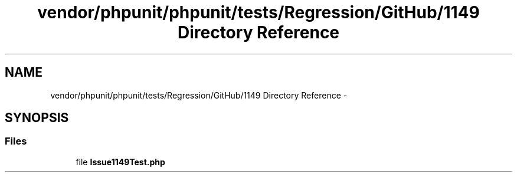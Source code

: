 .TH "vendor/phpunit/phpunit/tests/Regression/GitHub/1149 Directory Reference" 3 "Tue Apr 14 2015" "Version 1.0" "VirtualSCADA" \" -*- nroff -*-
.ad l
.nh
.SH NAME
vendor/phpunit/phpunit/tests/Regression/GitHub/1149 Directory Reference \- 
.SH SYNOPSIS
.br
.PP
.SS "Files"

.in +1c
.ti -1c
.RI "file \fBIssue1149Test\&.php\fP"
.br
.in -1c
